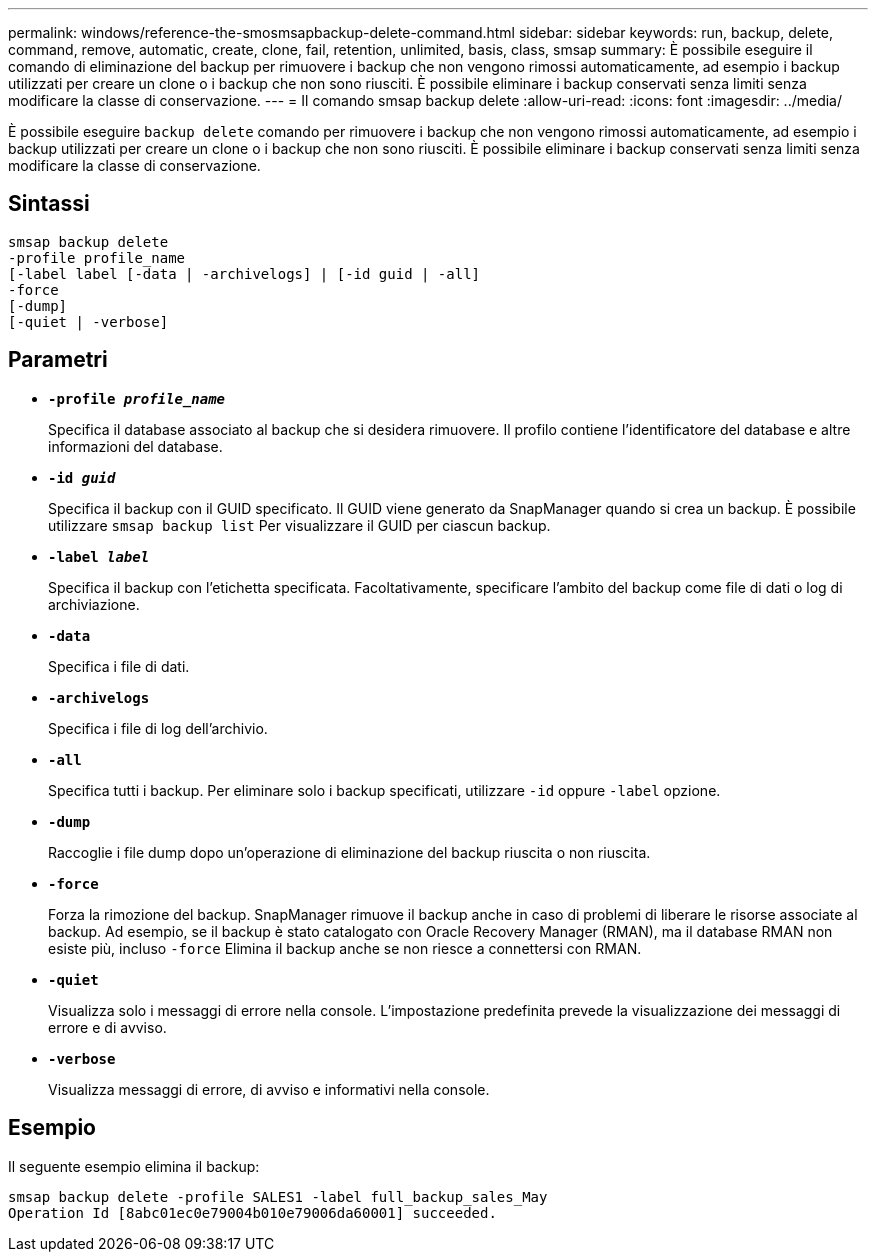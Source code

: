 ---
permalink: windows/reference-the-smosmsapbackup-delete-command.html 
sidebar: sidebar 
keywords: run, backup, delete, command, remove, automatic, create, clone, fail, retention, unlimited, basis, class, smsap 
summary: È possibile eseguire il comando di eliminazione del backup per rimuovere i backup che non vengono rimossi automaticamente, ad esempio i backup utilizzati per creare un clone o i backup che non sono riusciti. È possibile eliminare i backup conservati senza limiti senza modificare la classe di conservazione. 
---
= Il comando smsap backup delete
:allow-uri-read: 
:icons: font
:imagesdir: ../media/


[role="lead"]
È possibile eseguire `backup delete` comando per rimuovere i backup che non vengono rimossi automaticamente, ad esempio i backup utilizzati per creare un clone o i backup che non sono riusciti. È possibile eliminare i backup conservati senza limiti senza modificare la classe di conservazione.



== Sintassi

[listing]
----

smsap backup delete
-profile profile_name
[-label label [-data | -archivelogs] | [-id guid | -all]
-force
[-dump]
[-quiet | -verbose]
----


== Parametri

* *`-profile _profile_name_`*
+
Specifica il database associato al backup che si desidera rimuovere. Il profilo contiene l'identificatore del database e altre informazioni del database.

* *`-id _guid_`*
+
Specifica il backup con il GUID specificato. Il GUID viene generato da SnapManager quando si crea un backup. È possibile utilizzare `smsap backup list` Per visualizzare il GUID per ciascun backup.

* *`-label _label_`*
+
Specifica il backup con l'etichetta specificata. Facoltativamente, specificare l'ambito del backup come file di dati o log di archiviazione.

* *`-data`*
+
Specifica i file di dati.

* *`-archivelogs`*
+
Specifica i file di log dell'archivio.

* *`-all`*
+
Specifica tutti i backup. Per eliminare solo i backup specificati, utilizzare `-id` oppure `-label` opzione.

* *`-dump`*
+
Raccoglie i file dump dopo un'operazione di eliminazione del backup riuscita o non riuscita.

* *`-force`*
+
Forza la rimozione del backup. SnapManager rimuove il backup anche in caso di problemi di liberare le risorse associate al backup. Ad esempio, se il backup è stato catalogato con Oracle Recovery Manager (RMAN), ma il database RMAN non esiste più, incluso `-force` Elimina il backup anche se non riesce a connettersi con RMAN.

* *`-quiet`*
+
Visualizza solo i messaggi di errore nella console. L'impostazione predefinita prevede la visualizzazione dei messaggi di errore e di avviso.

* *`-verbose`*
+
Visualizza messaggi di errore, di avviso e informativi nella console.





== Esempio

Il seguente esempio elimina il backup:

[listing]
----
smsap backup delete -profile SALES1 -label full_backup_sales_May
Operation Id [8abc01ec0e79004b010e79006da60001] succeeded.
----